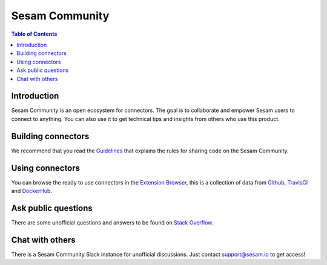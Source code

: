 ===============
Sesam Community
===============

.. contents:: Table of Contents
   :depth: 2
   :local:

Introduction
------------

Sesam Community is an open ecosystem for connectors. The goal is to collaborate and empower Sesam users to
connect to anything. You can also use it to get technical tips and insights from others who use this product.

Building connectors
-------------------

We recommend that you read the `Guidelines <https://github.com/sesam-community/guidelines>`_ that explains the rules
for sharing code on the Sesam Community.


Using connectors
----------------

You can browse the ready to use connectors in the `Extension Browser <https://sesam-community.firebaseapp.com/>`_,
this is a collection of data from `Github <https://github.com/sesam-community>`_,
`TravisCI <https://travis-ci.org/github/sesam-community>`_ and
`DockerHub <https://hub.docker.com/u/sesamcommunity>`_.

Ask public questions
--------------------

There are some unofficial questions and answers to be found on
`Stack Overflow <https://stackoverflow.com/questions/tagged/sesam>`_.

Chat with others
----------------

There is a Sesam Community Slack instance for unofficial discussions. Just contact
support@sesam.io to get access!
